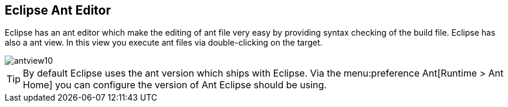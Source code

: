 ﻿[[eclipseant]]
== Eclipse Ant Editor
	 
Eclipse has an ant editor which make the editing of ant file
very easy by providing syntax checking of the build file. Eclipse has
also a ant view. In this view you execute ant files via
double-clicking on the target.
	
image::antview10.gif[]

TIP: By default Eclipse uses the ant version which ships with Eclipse. 
Via the menu:preference Ant[Runtime > Ant Home] you can configure the version of Ant Eclipse should be using.
	
